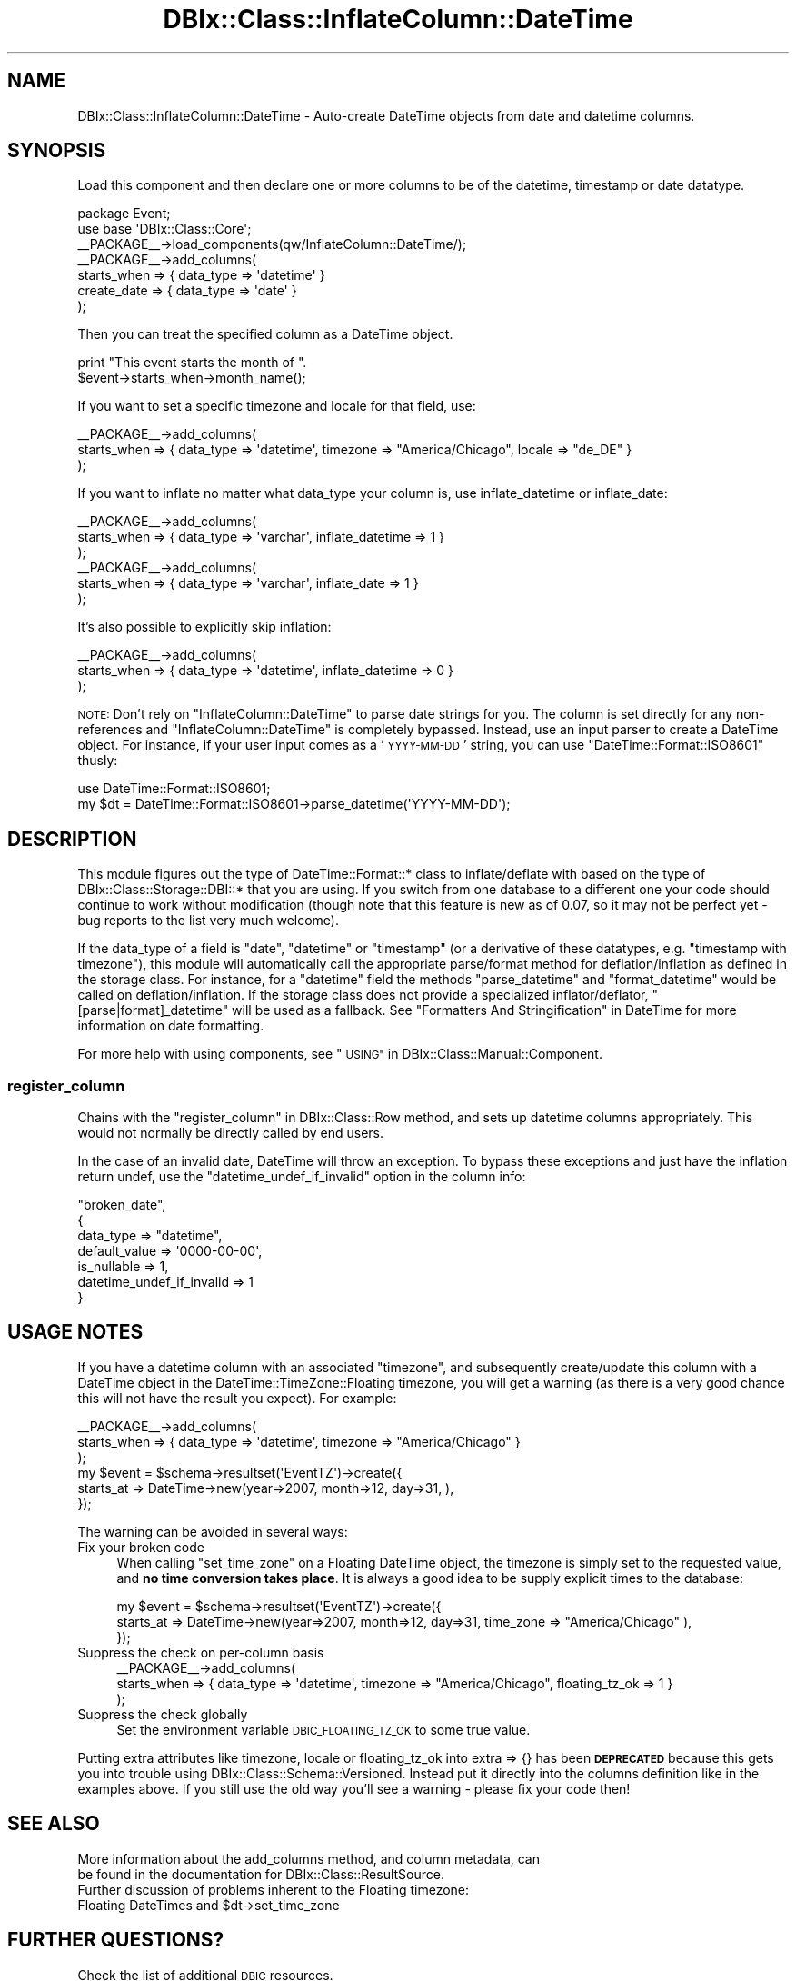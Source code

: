 .\" Automatically generated by Pod::Man 2.27 (Pod::Simple 3.28)
.\"
.\" Standard preamble:
.\" ========================================================================
.de Sp \" Vertical space (when we can't use .PP)
.if t .sp .5v
.if n .sp
..
.de Vb \" Begin verbatim text
.ft CW
.nf
.ne \\$1
..
.de Ve \" End verbatim text
.ft R
.fi
..
.\" Set up some character translations and predefined strings.  \*(-- will
.\" give an unbreakable dash, \*(PI will give pi, \*(L" will give a left
.\" double quote, and \*(R" will give a right double quote.  \*(C+ will
.\" give a nicer C++.  Capital omega is used to do unbreakable dashes and
.\" therefore won't be available.  \*(C` and \*(C' expand to `' in nroff,
.\" nothing in troff, for use with C<>.
.tr \(*W-
.ds C+ C\v'-.1v'\h'-1p'\s-2+\h'-1p'+\s0\v'.1v'\h'-1p'
.ie n \{\
.    ds -- \(*W-
.    ds PI pi
.    if (\n(.H=4u)&(1m=24u) .ds -- \(*W\h'-12u'\(*W\h'-12u'-\" diablo 10 pitch
.    if (\n(.H=4u)&(1m=20u) .ds -- \(*W\h'-12u'\(*W\h'-8u'-\"  diablo 12 pitch
.    ds L" ""
.    ds R" ""
.    ds C` ""
.    ds C' ""
'br\}
.el\{\
.    ds -- \|\(em\|
.    ds PI \(*p
.    ds L" ``
.    ds R" ''
.    ds C`
.    ds C'
'br\}
.\"
.\" Escape single quotes in literal strings from groff's Unicode transform.
.ie \n(.g .ds Aq \(aq
.el       .ds Aq '
.\"
.\" If the F register is turned on, we'll generate index entries on stderr for
.\" titles (.TH), headers (.SH), subsections (.SS), items (.Ip), and index
.\" entries marked with X<> in POD.  Of course, you'll have to process the
.\" output yourself in some meaningful fashion.
.\"
.\" Avoid warning from groff about undefined register 'F'.
.de IX
..
.nr rF 0
.if \n(.g .if rF .nr rF 1
.if (\n(rF:(\n(.g==0)) \{
.    if \nF \{
.        de IX
.        tm Index:\\$1\t\\n%\t"\\$2"
..
.        if !\nF==2 \{
.            nr % 0
.            nr F 2
.        \}
.    \}
.\}
.rr rF
.\"
.\" Accent mark definitions (@(#)ms.acc 1.5 88/02/08 SMI; from UCB 4.2).
.\" Fear.  Run.  Save yourself.  No user-serviceable parts.
.    \" fudge factors for nroff and troff
.if n \{\
.    ds #H 0
.    ds #V .8m
.    ds #F .3m
.    ds #[ \f1
.    ds #] \fP
.\}
.if t \{\
.    ds #H ((1u-(\\\\n(.fu%2u))*.13m)
.    ds #V .6m
.    ds #F 0
.    ds #[ \&
.    ds #] \&
.\}
.    \" simple accents for nroff and troff
.if n \{\
.    ds ' \&
.    ds ` \&
.    ds ^ \&
.    ds , \&
.    ds ~ ~
.    ds /
.\}
.if t \{\
.    ds ' \\k:\h'-(\\n(.wu*8/10-\*(#H)'\'\h"|\\n:u"
.    ds ` \\k:\h'-(\\n(.wu*8/10-\*(#H)'\`\h'|\\n:u'
.    ds ^ \\k:\h'-(\\n(.wu*10/11-\*(#H)'^\h'|\\n:u'
.    ds , \\k:\h'-(\\n(.wu*8/10)',\h'|\\n:u'
.    ds ~ \\k:\h'-(\\n(.wu-\*(#H-.1m)'~\h'|\\n:u'
.    ds / \\k:\h'-(\\n(.wu*8/10-\*(#H)'\z\(sl\h'|\\n:u'
.\}
.    \" troff and (daisy-wheel) nroff accents
.ds : \\k:\h'-(\\n(.wu*8/10-\*(#H+.1m+\*(#F)'\v'-\*(#V'\z.\h'.2m+\*(#F'.\h'|\\n:u'\v'\*(#V'
.ds 8 \h'\*(#H'\(*b\h'-\*(#H'
.ds o \\k:\h'-(\\n(.wu+\w'\(de'u-\*(#H)/2u'\v'-.3n'\*(#[\z\(de\v'.3n'\h'|\\n:u'\*(#]
.ds d- \h'\*(#H'\(pd\h'-\w'~'u'\v'-.25m'\f2\(hy\fP\v'.25m'\h'-\*(#H'
.ds D- D\\k:\h'-\w'D'u'\v'-.11m'\z\(hy\v'.11m'\h'|\\n:u'
.ds th \*(#[\v'.3m'\s+1I\s-1\v'-.3m'\h'-(\w'I'u*2/3)'\s-1o\s+1\*(#]
.ds Th \*(#[\s+2I\s-2\h'-\w'I'u*3/5'\v'-.3m'o\v'.3m'\*(#]
.ds ae a\h'-(\w'a'u*4/10)'e
.ds Ae A\h'-(\w'A'u*4/10)'E
.    \" corrections for vroff
.if v .ds ~ \\k:\h'-(\\n(.wu*9/10-\*(#H)'\s-2\u~\d\s+2\h'|\\n:u'
.if v .ds ^ \\k:\h'-(\\n(.wu*10/11-\*(#H)'\v'-.4m'^\v'.4m'\h'|\\n:u'
.    \" for low resolution devices (crt and lpr)
.if \n(.H>23 .if \n(.V>19 \
\{\
.    ds : e
.    ds 8 ss
.    ds o a
.    ds d- d\h'-1'\(ga
.    ds D- D\h'-1'\(hy
.    ds th \o'bp'
.    ds Th \o'LP'
.    ds ae ae
.    ds Ae AE
.\}
.rm #[ #] #H #V #F C
.\" ========================================================================
.\"
.IX Title "DBIx::Class::InflateColumn::DateTime 3"
.TH DBIx::Class::InflateColumn::DateTime 3 "2015-03-20" "perl v5.18.4" "User Contributed Perl Documentation"
.\" For nroff, turn off justification.  Always turn off hyphenation; it makes
.\" way too many mistakes in technical documents.
.if n .ad l
.nh
.SH "NAME"
DBIx::Class::InflateColumn::DateTime \- Auto\-create DateTime objects from date and datetime columns.
.SH "SYNOPSIS"
.IX Header "SYNOPSIS"
Load this component and then declare one or more
columns to be of the datetime, timestamp or date datatype.
.PP
.Vb 2
\&  package Event;
\&  use base \*(AqDBIx::Class::Core\*(Aq;
\&
\&  _\|_PACKAGE_\|_\->load_components(qw/InflateColumn::DateTime/);
\&  _\|_PACKAGE_\|_\->add_columns(
\&    starts_when => { data_type => \*(Aqdatetime\*(Aq }
\&    create_date => { data_type => \*(Aqdate\*(Aq }
\&  );
.Ve
.PP
Then you can treat the specified column as a DateTime object.
.PP
.Vb 2
\&  print "This event starts the month of ".
\&    $event\->starts_when\->month_name();
.Ve
.PP
If you want to set a specific timezone and locale for that field, use:
.PP
.Vb 3
\&  _\|_PACKAGE_\|_\->add_columns(
\&    starts_when => { data_type => \*(Aqdatetime\*(Aq, timezone => "America/Chicago", locale => "de_DE" }
\&  );
.Ve
.PP
If you want to inflate no matter what data_type your column is,
use inflate_datetime or inflate_date:
.PP
.Vb 3
\&  _\|_PACKAGE_\|_\->add_columns(
\&    starts_when => { data_type => \*(Aqvarchar\*(Aq, inflate_datetime => 1 }
\&  );
\&
\&  _\|_PACKAGE_\|_\->add_columns(
\&    starts_when => { data_type => \*(Aqvarchar\*(Aq, inflate_date => 1 }
\&  );
.Ve
.PP
It's also possible to explicitly skip inflation:
.PP
.Vb 3
\&  _\|_PACKAGE_\|_\->add_columns(
\&    starts_when => { data_type => \*(Aqdatetime\*(Aq, inflate_datetime => 0 }
\&  );
.Ve
.PP
\&\s-1NOTE:\s0 Don't rely on \f(CW\*(C`InflateColumn::DateTime\*(C'\fR to parse date strings for you.
The column is set directly for any non-references and \f(CW\*(C`InflateColumn::DateTime\*(C'\fR
is completely bypassed.  Instead, use an input parser to create a DateTime
object. For instance, if your user input comes as a '\s-1YYYY\-MM\-DD\s0' string, you can
use \f(CW\*(C`DateTime::Format::ISO8601\*(C'\fR thusly:
.PP
.Vb 2
\&  use DateTime::Format::ISO8601;
\&  my $dt = DateTime::Format::ISO8601\->parse_datetime(\*(AqYYYY\-MM\-DD\*(Aq);
.Ve
.SH "DESCRIPTION"
.IX Header "DESCRIPTION"
This module figures out the type of DateTime::Format::* class to
inflate/deflate with based on the type of DBIx::Class::Storage::DBI::*
that you are using.  If you switch from one database to a different
one your code should continue to work without modification (though note
that this feature is new as of 0.07, so it may not be perfect yet \- bug
reports to the list very much welcome).
.PP
If the data_type of a field is \f(CW\*(C`date\*(C'\fR, \f(CW\*(C`datetime\*(C'\fR or \f(CW\*(C`timestamp\*(C'\fR (or
a derivative of these datatypes, e.g. \f(CW\*(C`timestamp with timezone\*(C'\fR), this
module will automatically call the appropriate parse/format method for
deflation/inflation as defined in the storage class. For instance, for
a \f(CW\*(C`datetime\*(C'\fR field the methods \f(CW\*(C`parse_datetime\*(C'\fR and \f(CW\*(C`format_datetime\*(C'\fR
would be called on deflation/inflation. If the storage class does not
provide a specialized inflator/deflator, \f(CW\*(C`[parse|format]_datetime\*(C'\fR will
be used as a fallback. See \*(L"Formatters And Stringification\*(R" in DateTime
for more information on date formatting.
.PP
For more help with using components, see \*(L"\s-1USING\*(R"\s0 in DBIx::Class::Manual::Component.
.SS "register_column"
.IX Subsection "register_column"
Chains with the \*(L"register_column\*(R" in DBIx::Class::Row method, and sets
up datetime columns appropriately.  This would not normally be
directly called by end users.
.PP
In the case of an invalid date, DateTime will throw an exception.  To
bypass these exceptions and just have the inflation return undef, use
the \f(CW\*(C`datetime_undef_if_invalid\*(C'\fR option in the column info:
.PP
.Vb 7
\&    "broken_date",
\&    {
\&        data_type => "datetime",
\&        default_value => \*(Aq0000\-00\-00\*(Aq,
\&        is_nullable => 1,
\&        datetime_undef_if_invalid => 1
\&    }
.Ve
.SH "USAGE NOTES"
.IX Header "USAGE NOTES"
If you have a datetime column with an associated \f(CW\*(C`timezone\*(C'\fR, and subsequently
create/update this column with a DateTime object in the DateTime::TimeZone::Floating
timezone, you will get a warning (as there is a very good chance this will not have the
result you expect). For example:
.PP
.Vb 3
\&  _\|_PACKAGE_\|_\->add_columns(
\&    starts_when => { data_type => \*(Aqdatetime\*(Aq, timezone => "America/Chicago" }
\&  );
\&
\&  my $event = $schema\->resultset(\*(AqEventTZ\*(Aq)\->create({
\&    starts_at => DateTime\->new(year=>2007, month=>12, day=>31, ),
\&  });
.Ve
.PP
The warning can be avoided in several ways:
.IP "Fix your broken code" 4
.IX Item "Fix your broken code"
When calling \f(CW\*(C`set_time_zone\*(C'\fR on a Floating DateTime object, the timezone is simply
set to the requested value, and \fBno time conversion takes place\fR. It is always a good idea
to be supply explicit times to the database:
.Sp
.Vb 3
\&  my $event = $schema\->resultset(\*(AqEventTZ\*(Aq)\->create({
\&    starts_at => DateTime\->new(year=>2007, month=>12, day=>31, time_zone => "America/Chicago" ),
\&  });
.Ve
.IP "Suppress the check on per-column basis" 4
.IX Item "Suppress the check on per-column basis"
.Vb 3
\&  _\|_PACKAGE_\|_\->add_columns(
\&    starts_when => { data_type => \*(Aqdatetime\*(Aq, timezone => "America/Chicago", floating_tz_ok => 1 }
\&  );
.Ve
.IP "Suppress the check globally" 4
.IX Item "Suppress the check globally"
Set the environment variable \s-1DBIC_FLOATING_TZ_OK\s0 to some true value.
.PP
Putting extra attributes like timezone, locale or floating_tz_ok into extra => {} has been
\&\fB\s-1DEPRECATED\s0\fR because this gets you into trouble using DBIx::Class::Schema::Versioned.
Instead put it directly into the columns definition like in the examples above. If you still
use the old way you'll see a warning \- please fix your code then!
.SH "SEE ALSO"
.IX Header "SEE ALSO"
.IP "More information about the add_columns method, and column metadata, can be found in the documentation for DBIx::Class::ResultSource." 4
.IX Item "More information about the add_columns method, and column metadata, can be found in the documentation for DBIx::Class::ResultSource."
.PD 0
.ie n .IP "Further discussion of problems inherent to the Floating timezone: Floating DateTimes and $dt\->set_time_zone" 4
.el .IP "Further discussion of problems inherent to the Floating timezone: Floating DateTimes and \f(CW$dt\fR\->set_time_zone" 4
.IX Item "Further discussion of problems inherent to the Floating timezone: Floating DateTimes and $dt->set_time_zone"
.PD
.SH "FURTHER QUESTIONS?"
.IX Header "FURTHER QUESTIONS?"
Check the list of additional \s-1DBIC\s0 resources.
.SH "COPYRIGHT AND LICENSE"
.IX Header "COPYRIGHT AND LICENSE"
This module is free software copyright
by the DBIx::Class (\s-1DBIC\s0) authors. You can
redistribute it and/or modify it under the same terms as the
DBIx::Class library.
